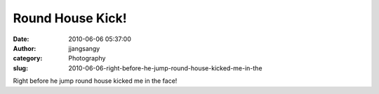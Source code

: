 Round House Kick!
#################
:date: 2010-06-06 05:37:00
:author: jjangsangy
:category: Photography
:slug: 2010-06-06-right-before-he-jump-round-house-kicked-me-in-the

|image0|

Right before he jump round house kicked me in the face!

.. |image0| image:: {filename}/img/tumblr/tumblr_l3lf2iGiWG1qbyrnao1_1280.jpg
